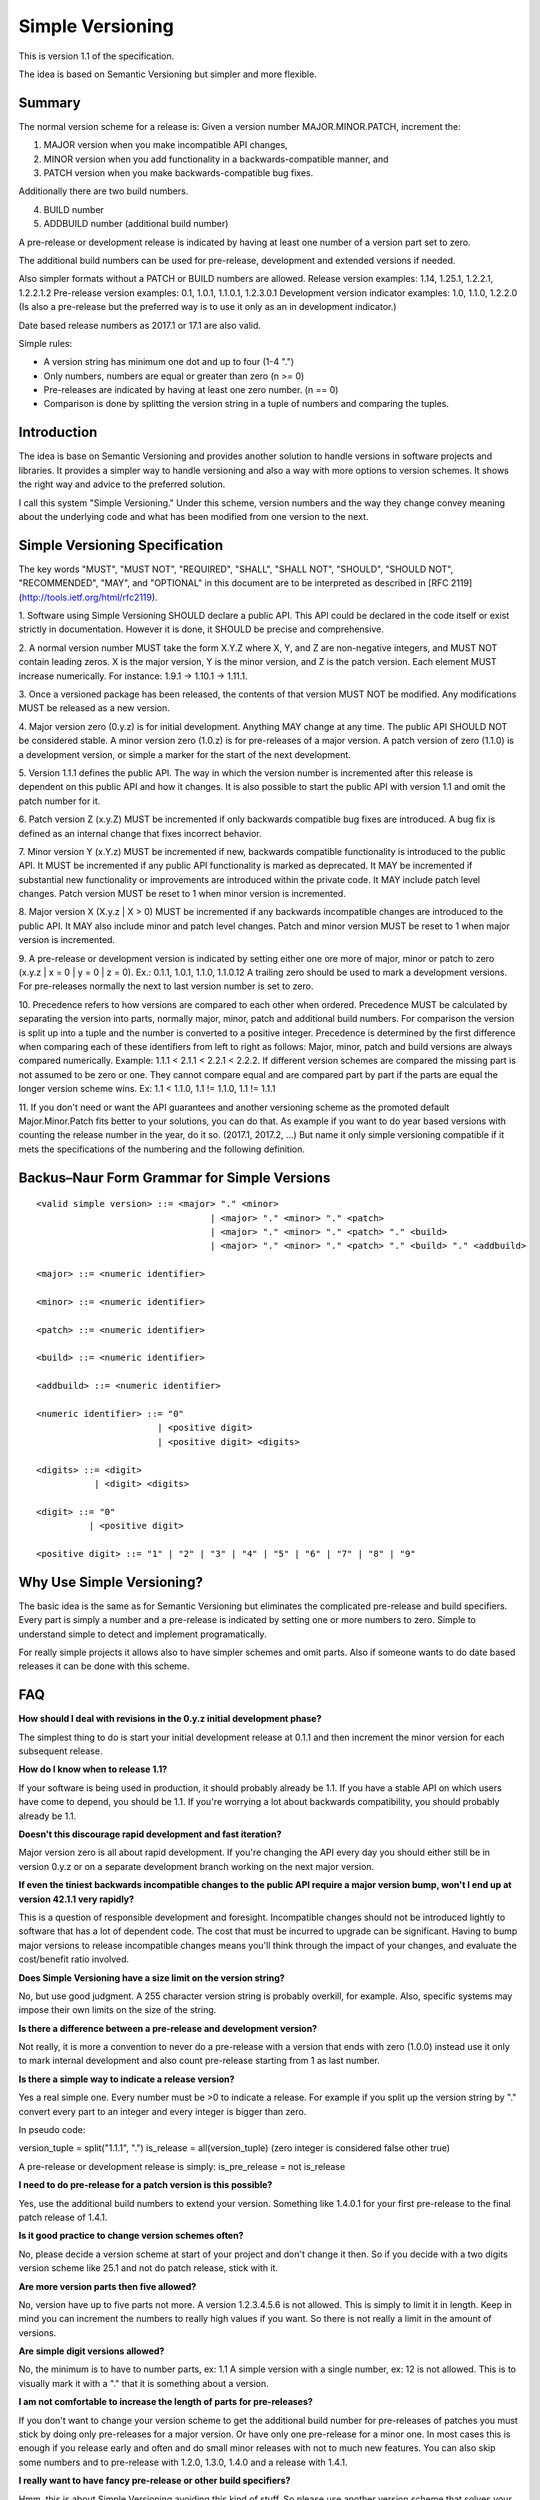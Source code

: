 Simple Versioning
=================

This is version 1.1 of the specification.

The idea is based on Semantic Versioning but simpler and more flexible.


Summary
-------

The normal version scheme for a release is:
Given a version number MAJOR.MINOR.PATCH, increment the:

1. MAJOR version when you make incompatible API changes,
2. MINOR version when you add functionality in a backwards-compatible
   manner, and
3. PATCH version when you make backwards-compatible bug fixes.

Additionally there are two build numbers.

4. BUILD number
5. ADDBUILD number (additional build number)

A pre-release or development release is indicated by having at least
one number of a version part set to zero.

The additional build numbers can be used for pre-release, development and
extended versions if needed.

Also simpler formats without a PATCH or BUILD numbers are allowed.
Release version examples: 1.14, 1.25.1, 1.2.2.1, 1.2.2.1.2
Pre-release version examples: 0.1, 1.0.1, 1.1.0.1, 1.2.3.0.1
Development version indicator examples: 1.0, 1.1.0, 1.2.2.0
(Is also a pre-release but the preferred way is to use it only as an in
development indicator.)

Date based release numbers as 2017.1 or 17.1 are also valid.

Simple rules:

- A version string has minimum one dot and up to four (1-4 ".")
- Only numbers, numbers are equal or greater than zero (n >= 0)
- Pre-releases are indicated by having at least one zero number. (n == 0)
- Comparison is done by splitting the version string in a tuple of numbers
  and comparing the tuples.


Introduction
------------

The idea is base on Semantic Versioning and provides another solution to
handle versions in software projects and libraries.
It provides a simpler way to handle versioning and also a way with more
options to version schemes. It shows the right way and advice to the preferred
solution.

I call this system "Simple Versioning." Under this scheme, version numbers
and the way they change convey meaning about the underlying code and what has
been modified from one version to the next.


Simple Versioning Specification
-------------------------------

The key words "MUST", "MUST NOT", "REQUIRED", "SHALL", "SHALL NOT", "SHOULD",
"SHOULD NOT", "RECOMMENDED", "MAY", and "OPTIONAL" in this document are to be
interpreted as described in [RFC 2119](http://tools.ietf.org/html/rfc2119).

1. Software using Simple Versioning SHOULD declare a public API. This API
could be declared in the code itself or exist strictly in documentation.
However it is done, it SHOULD be precise and comprehensive.

2. A normal version number MUST take the form X.Y.Z where X, Y, and Z are
non-negative integers, and MUST NOT contain leading zeros. X is the
major version, Y is the minor version, and Z is the patch version.
Each element MUST increase numerically. For instance: 1.9.1 -> 1.10.1 -> 1.11.1.

3. Once a versioned package has been released, the contents of that version
MUST NOT be modified. Any modifications MUST be released as a new version.

4. Major version zero (0.y.z) is for initial development. Anything MAY change
at any time. The public API SHOULD NOT be considered stable. A minor version
zero (1.0.z) is for pre-releases of a major version. A patch version of zero
(1.1.0) is a development version, or simple a marker for the start of the next
development.

5. Version 1.1.1 defines the public API. The way in which the version number
is incremented after this release is dependent on this public API and how it
changes. It is also possible to start the public API with version 1.1 and omit
the patch number for it.

6. Patch version Z (x.y.Z) MUST be incremented if only backwards
compatible bug fixes are introduced. A bug fix is defined as an internal
change that fixes incorrect behavior.

7. Minor version Y (x.Y.z) MUST be incremented if new, backwards
compatible functionality is introduced to the public API. It MUST be
incremented if any public API functionality is marked as deprecated. It MAY be
incremented if substantial new functionality or improvements are introduced
within the private code. It MAY include patch level changes. Patch version
MUST be reset to 1 when minor version is incremented.

8. Major version X (X.y.z | X > 0) MUST be incremented if any backwards
incompatible changes are introduced to the public API. It MAY also include minor
and patch level changes. Patch and minor version MUST be reset to 1 when major
version is incremented.

9. A pre-release or development version is indicated by setting either one ore
more of major, minor or patch to zero (x.y.z | x = 0 | y = 0 | z = 0).
Ex.: 0.1.1, 1.0.1, 1.1.0, 1.1.0.12
A trailing zero should be used to mark a development versions.
For pre-releases normally the next to last version number is set to zero.

10. Precedence refers to how versions are compared to each other when ordered.
Precedence MUST be calculated by separating the version into parts, normally
major, minor, patch and additional build numbers.
For comparison the version is split up into a tuple and the number is converted
to a positive integer.
Precedence is determined by the first difference when
comparing each of these identifiers from left to right as follows: Major, minor,
patch and build versions are always compared numerically.
Example: 1.1.1 < 2.1.1 < 2.2.1 < 2.2.2.
If different version schemes are compared the missing part is not assumed to be
zero or one. They cannot compare equal and are compared part by part if the
parts are equal the longer version scheme wins.
Ex: 1.1 < 1.1.0, 1.1 != 1.1.0, 1.1 != 1.1.1

11. If you don't need or want the API guarantees and another versioning scheme
as the promoted default Major.Minor.Patch fits better to your solutions, you
can do that. As example if you want to do year based versions with counting
the release number in the year, do it so. (2017.1, 2017.2, ...)
But name it only simple versioning compatible if it mets the specifications
of the numbering and the following definition.


Backus–Naur Form Grammar for Simple Versions
--------------------------------------------

::

    <valid simple version> ::= <major> "." <minor>
		                     | <major> "." <minor> "." <patch>
		                     | <major> "." <minor> "." <patch> "." <build>
		                     | <major> "." <minor> "." <patch> "." <build> "." <addbuild>

    <major> ::= <numeric identifier>

    <minor> ::= <numeric identifier>

    <patch> ::= <numeric identifier>

    <build> ::= <numeric identifier>

    <addbuild> ::= <numeric identifier>

    <numeric identifier> ::= "0"
                           | <positive digit>
                           | <positive digit> <digits>

    <digits> ::= <digit>
               | <digit> <digits>

    <digit> ::= "0"
              | <positive digit>

    <positive digit> ::= "1" | "2" | "3" | "4" | "5" | "6" | "7" | "8" | "9"



Why Use Simple Versioning?
--------------------------

The basic idea is the same as for Semantic Versioning but eliminates
the complicated pre-release and build specifiers. Every part is simply a
number and a pre-release is indicated by setting one  or more numbers to zero.
Simple to understand simple to detect and implement programatically.

For really simple projects it allows also to have simpler schemes and
omit parts. Also if someone wants to do date based releases it can be done
with this scheme.


FAQ
---

**How should I deal with revisions in the 0.y.z initial development phase?**

The simplest thing to do is start your initial development release at 0.1.1
and then increment the minor version for each subsequent release.

**How do I know when to release 1.1?**

If your software is being used in production, it should probably already be
1.1. If you have a stable API on which users have come to depend, you should
be 1.1. If you're worrying a lot about backwards compatibility, you should
probably already be 1.1.

**Doesn't this discourage rapid development and fast iteration?**

Major version zero is all about rapid development. If you're changing the API
every day you should either still be in version 0.y.z or on a separate
development branch working on the next major version.

**If even the tiniest backwards incompatible changes to the public API require a major version bump, won't I end up at version 42.1.1 very rapidly?**

This is a question of responsible development and foresight. Incompatible
changes should not be introduced lightly to software that has a lot of
dependent code. The cost that must be incurred to upgrade can be significant.
Having to bump major versions to release incompatible changes means you'll
think through the impact of your changes, and evaluate the cost/benefit ratio
involved.

**Does Simple Versioning have a size limit on the version string?**

No, but use good judgment. A 255 character version string is probably overkill,
for example. Also, specific systems may impose their own limits on the size of
the string.


**Is there a difference between a pre-release and development version?**

Not really, it is more a convention to never do a pre-release with a version
that ends with zero (1.0.0) instead use it only to mark internal development
and also count pre-release starting from 1 as last number.

**Is there a simple way to indicate a release version?**

Yes a real simple one. Every number must be >0 to indicate a release.
For example if you split up the version string by "." convert every part to an
integer and every integer is bigger than zero.

In pseudo code:

version_tuple = split("1.1.1", ".")
is_release = all(version_tuple)
(zero integer is considered false other true)

A pre-release or development release is simply:
is_pre_release = not is_release

**I need to do pre-release for a patch version is this possible?**

Yes, use the additional build numbers to extend your version.
Something like 1.4.0.1 for your first pre-release to the final patch release of
1.4.1.

**Is it good practice to change version schemes often?**

No, please decide a version scheme at start of your project and don't change it
then. So if you decide with a two digits version scheme like 25.1 and not do
patch release, stick with it.

**Are more version parts then five allowed?**

No, version have up to five parts not more. A version 1.2.3.4.5.6 is not allowed.
This is simply to limit it in length. Keep in mind you can increment the numbers
to really high values if you want. So there is not really a limit in the amount
of versions.

**Are simple digit versions allowed?**

No, the minimum is to have to number parts, ex: 1.1
A simple version with a single number, ex: 12 is not allowed.
This is to visually mark it with a "." that it is something about a version.

**I am not comfortable to increase the length of parts for pre-releases?**

If you don't want to change your version scheme to get the additional build
number for pre-releases of patches you must stick by doing only pre-releases
for a major version. Or have only one pre-release for a minor one.
In most cases this is enough if you release early and often and do small
minor releases with not to much new features.
You can also skip some numbers and to pre-release with 1.2.0, 1.3.0, 1.4.0
and a release with 1.4.1.


**I really want to have fancy pre-release or other build specifiers?**

Hmm, this is about Simple Versioning avoiding this kind of stuff.
So please use another version scheme that solves your needs.
All this complicated specifiers are against the main goal of the this
spec. But please think some minutes about it, your users and everyone else
will be happy if you choose the simple to understand solution.

**I need also pre-releases for my patch versions, is this possible?**

Yes this is possible because up to five version parts are allowed.
And normally you set the next to last number to zero and count with the
last number your pre-releases.

For example you want to do a pre-release for 2.4.2 you start your
pre-releases with 2.4.1.0.1 and increment the last number for every
additional pre-release. (second pre-release is then 2.4.1.0.2, ...)

**I am in fear to do something wrong?**

Keep calm, to meet the spec not much must be done.
Everything from 0.1 to 1.1.1.1.1 or higher positive numbers is good.
Keep two things in mind. At a minimum one point and up to four points
between the numbers, numbers are zero or a positive number.
Thats it in simple words.


About
-----

The Simple Versioning specification is authored by Wolfgang Langner.
The main goal is to keep it simple also in implementation and for
version comparison.
It is simple to detect a development or pre-release version.
It contains advice for the most common version scheme based on Semantic Versioning.


License
-------

Creative Commons - CC BY 3.0
http://creativecommons.org/licenses/by/3.0/
